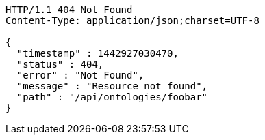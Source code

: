 [source,http]
----
HTTP/1.1 404 Not Found
Content-Type: application/json;charset=UTF-8

{
  "timestamp" : 1442927030470,
  "status" : 404,
  "error" : "Not Found",
  "message" : "Resource not found",
  "path" : "/api/ontologies/foobar"
}
----
